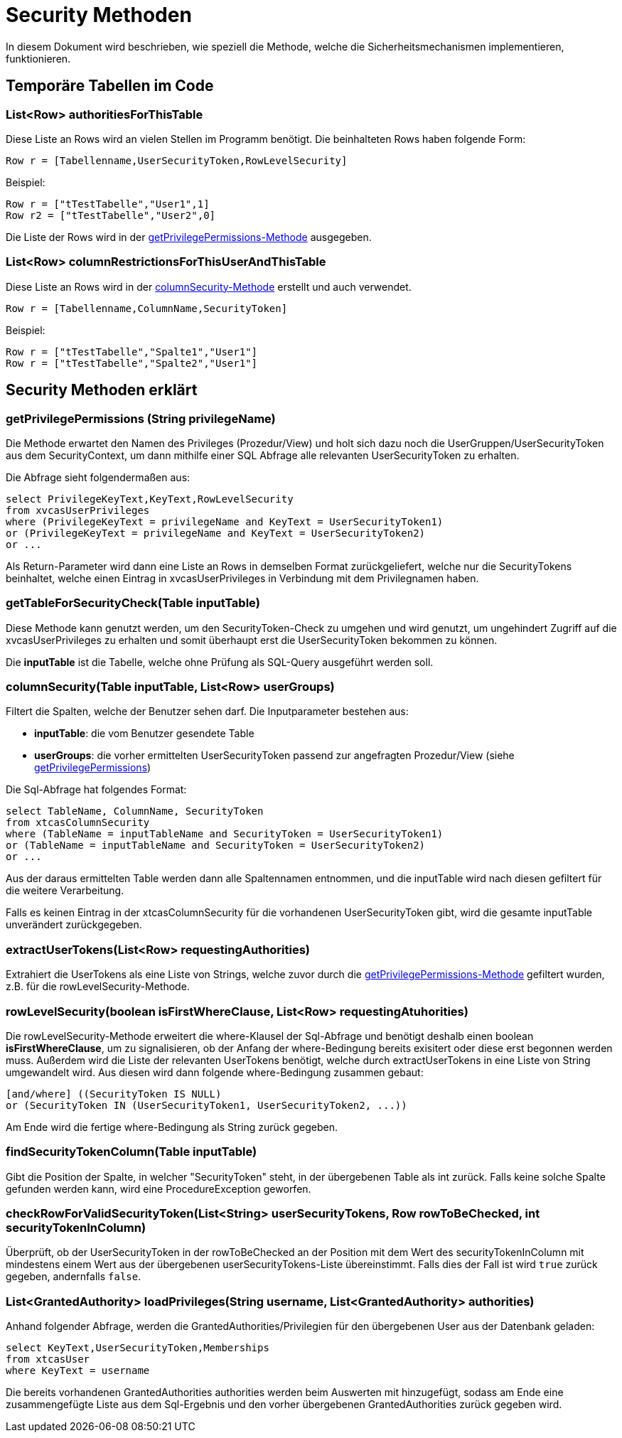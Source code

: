 = Security Methoden

In diesem Dokument wird beschrieben, wie speziell die Methode,
welche die Sicherheitsmechanismen implementieren, funktionieren.

== Temporäre Tabellen im Code

=== List<Row> authoritiesForThisTable

Diese Liste an Rows wird an vielen Stellen im Programm benötigt. 
Die beinhalteten Rows haben folgende Form:

[source, java]
----
Row r = [Tabellenname,UserSecurityToken,RowLevelSecurity]
----
.Beispiel:
----
Row r = ["tTestTabelle","User1",1]
Row r2 = ["tTestTabelle","User2",0]
----

Die Liste der Rows wird in der  xref:anchor-1[getPrivilegePermissions-Methode] ausgegeben.

=== List<Row> columnRestrictionsForThisUserAndThisTable
Diese Liste an Rows wird in der xref:anchor-2[columnSecurity-Methode] erstellt und auch verwendet.

[source, java]
----
Row r = [Tabellenname,ColumnName,SecurityToken]
----
.Beispiel:
----
Row r = ["tTestTabelle","Spalte1","User1"]
Row r = ["tTestTabelle","Spalte2","User1"]
----


== Security Methoden erklärt
=== getPrivilegePermissions (String privilegeName) [[anchor-1]]
Die Methode erwartet den Namen des Privileges (Prozedur/View) und holt sich dazu noch die UserGruppen/UserSecurityToken aus dem SecurityContext,
um dann mithilfe einer SQL Abfrage alle relevanten UserSecurityToken zu erhalten.

Die Abfrage sieht folgendermaßen aus: 
[source,sql]
----
select PrivilegeKeyText,KeyText,RowLevelSecurity 
from xvcasUserPrivileges
where (PrivilegeKeyText = privilegeName and KeyText = UserSecurityToken1)
or (PrivilegeKeyText = privilegeName and KeyText = UserSecurityToken2)
or ...

----

Als Return-Parameter wird dann eine Liste an Rows in demselben Format zurückgeliefert, welche nur die SecurityTokens beinhaltet,
welche einen Eintrag in xvcasUserPrivileges in Verbindung mit dem Privilegnamen haben.


=== getTableForSecurityCheck(Table inputTable)
Diese Methode kann genutzt werden, um den SecurityToken-Check zu umgehen und wird genutzt, 
um ungehindert Zugriff auf die xvcasUserPrivileges zu erhalten und somit überhaupt erst die UserSecurityToken bekommen zu können.

Die *inputTable* ist die Tabelle, welche ohne Prüfung als SQL-Query ausgeführt werden soll.

=== columnSecurity(Table inputTable, List<Row> userGroups) [[anchor-2]]
Filtert die Spalten, welche der Benutzer sehen darf.
Die Inputparameter bestehen aus:

* *inputTable*: die vom Benutzer gesendete Table
* *userGroups*: die vorher ermittelten UserSecurityToken passend zur angefragten Prozedur/View (siehe xref:anchor-1[getPrivilegePermissions])

Die Sql-Abfrage hat folgendes Format:
[source, sql]
-----
select TableName, ColumnName, SecurityToken
from xtcasColumnSecurity
where (TableName = inputTableName and SecurityToken = UserSecurityToken1) 
or (TableName = inputTableName and SecurityToken = UserSecurityToken2)
or ...
-----

Aus der daraus ermittelten Table werden dann alle Spaltennamen entnommen,
und die inputTable wird nach diesen gefiltert für die weitere Verarbeitung.

Falls es keinen Eintrag in der xtcasColumnSecurity für die vorhandenen UserSecurityToken gibt,
wird die gesamte inputTable unverändert zurückgegeben.

=== extractUserTokens(List<Row> requestingAuthorities)
Extrahiert die UserTokens als eine Liste von Strings,
 welche zuvor durch die xref:anchor-1[getPrivilegePermissions-Methode] gefiltert wurden,  z.B. für die rowLevelSecurity-Methode.
 
=== rowLevelSecurity(boolean isFirstWhereClause, List<Row> requestingAtuhorities)
Die rowLevelSecurity-Methode erweitert die where-Klausel der Sql-Abfrage und benötigt deshalb einen boolean *isFirstWhereClause*,
um zu signalisieren, ob der Anfang der where-Bedingung bereits exisitert oder diese erst begonnen werden muss.
Außerdem wird die Liste der relevanten UserTokens benötigt, welche durch extractUserTokens in eine Liste von String umgewandelt wird.
Aus diesen wird dann folgende where-Bedingung zusammen gebaut:
[source, sql]
-----
[and/where] ((SecurityToken IS NULL) 
or (SecurityToken IN (UserSecurityToken1, UserSecurityToken2, ...))
-----
Am Ende wird die fertige where-Bedingung als String zurück gegeben.

=== findSecurityTokenColumn(Table inputTable)
Gibt die Position der Spalte, in welcher "SecurityToken" steht, in der übergebenen Table als int zurück.
Falls keine solche Spalte gefunden werden kann, wird eine ProcedureException geworfen.

=== checkRowForValidSecurityToken(List<String> userSecurityTokens, Row rowToBeChecked, int securityTokenInColumn)
Überprüft, ob der UserSecurityToken in der rowToBeChecked an der Position mit dem Wert des securityTokenInColumn mit mindestens einem Wert aus der übergebenen userSecurityTokens-Liste übereinstimmt.
Falls dies der Fall ist wird `true` zurück gegeben, andernfalls `false`.


=== List<GrantedAuthority> loadPrivileges(String username, List<GrantedAuthority> authorities)
Anhand folgender Abfrage, werden die GrantedAuthorities/Privilegien für den übergebenen User aus der Datenbank geladen:
[source,sql]
----
select KeyText,UserSecurityToken,Memberships 
from xtcasUser
where KeyText = username
----

Die bereits vorhandenen GrantedAuthorities authorities werden beim Auswerten mit hinzugefügt,
sodass am Ende eine zusammengefügte Liste aus dem Sql-Ergebnis und den vorher übergebenen GrantedAuthorities zurück gegeben wird.